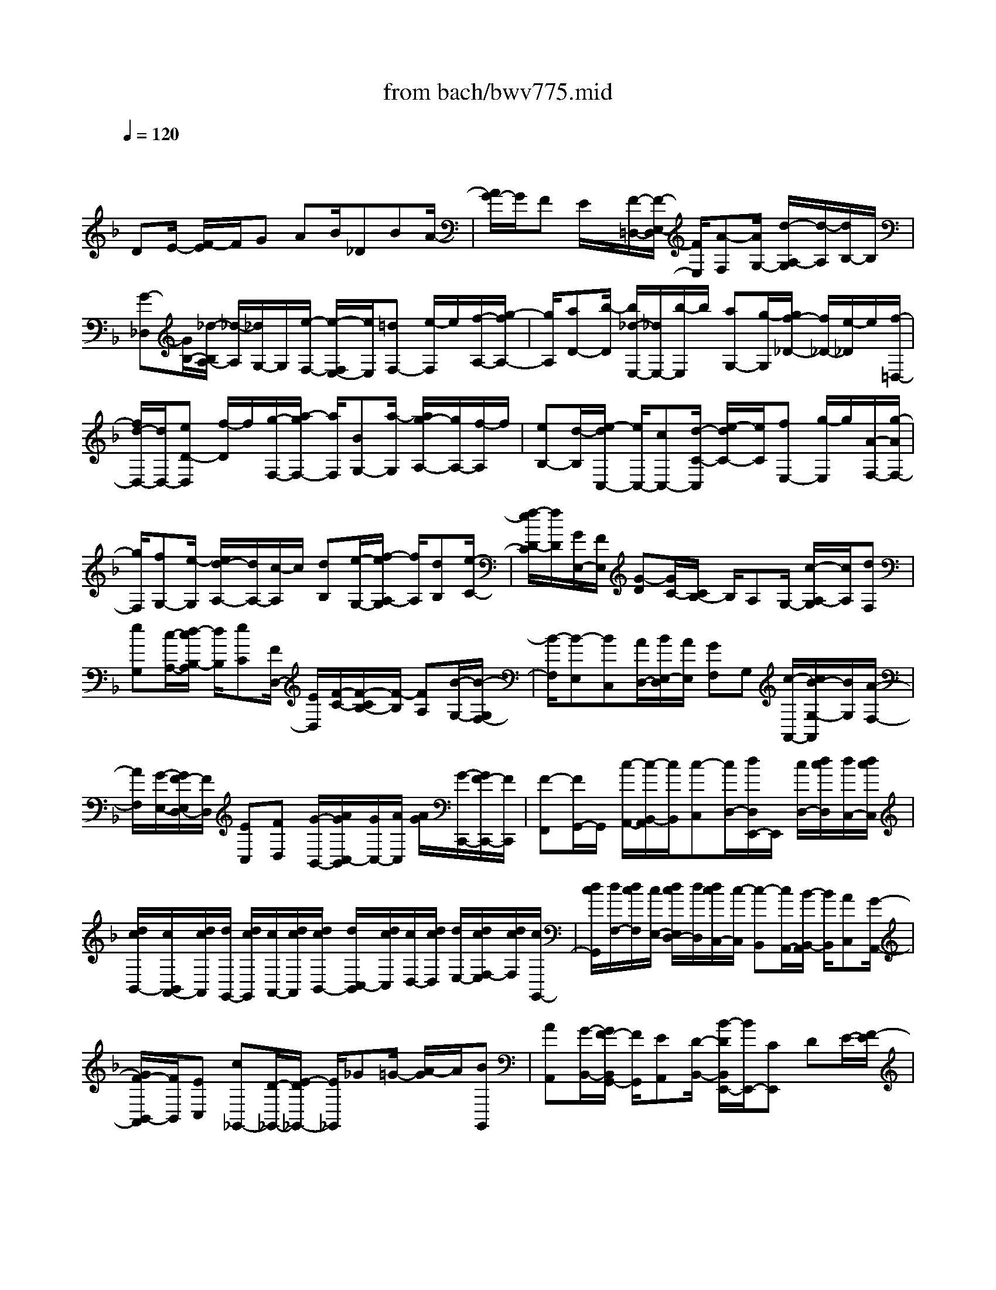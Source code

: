 X: 1
T: from bach/bwv775.mid
M: 4/4
L: 1/8
Q:1/4=120
% Last note suggests minor mode tune
K:F % 1 flats
V:1
% harpsichord: John Sankey
%%MIDI program 6
%%MIDI program 6
%%MIDI program 6
%%MIDI program 6
%%MIDI program 6
%%MIDI program 6
%%MIDI program 6
%%MIDI program 6
%%MIDI program 6
%%MIDI program 6
%%MIDI program 6
%%MIDI program 6
% Track 1
x/2
DE/2- [F/2-E/2]F/2G AB/2_DBA/2-| \
[A/2G/2-]G/2F E/2x/2[F/2-=D,/2-][F/2-E,/2-D,/2] [F/2E,/2][A-F,][A/2G,/2-] [d/2-A,/2-G,/2][d/2-A,/2][d/2B,/2-]B,/2| \
[G-_D,][G/2B,/2-][_d/2-B,/2A,/2-] [_d/2-A,/2][_d/2G,/2-]G,/2[e/2-F,/2-] [e/2-F,/2E,/2-][e/2E,/2][=dF,-] [e/2-F,/2]e/2[f/2-A,/2-][g/2-f/2A,/2-]| \
[g/2A,/2][aD-][b/2-D/2] [b/2_d/2-E,/2-][_d/2E,/2-][b/2-E,/2]b/2 [aG,-][g/2-G,/2][g/2f/2-_D/2-] [f/2_D/2-][e/2-_D/2]e/2[f/2-=D,/2-]|
[f/2d/2-D,/2-][d/2D,/2-][eD-D,] [f/2-D/2]f/2[g/2-F,/2-][a/2-g/2F,/2-] [a/2F,/2][BG,-][a/2-G,/2] [a/2g/2-A,/2-][g/2A,/2-][f/2-A,/2]f/2| \
[eB,-][d/2-B,/2][e/2-d/2C,/2-] [e/2C,/2-][cC,-][d/2-C/2-C,/2] [e/2-d/2C/2-][e/2C/2][fE,-] [g/2-E,/2]g/2[A/2-F,/2-][g/2-A/2F,/2-]| \
[g/2F,/2][fG,-][e/2-G,/2] [e/2d/2-A,/2-][d/2A,/2-][c/2-A,/2]c/2 [dB,][e/2-G,/2-][f/2-e/2A,/2-G,/2] [f/2A,/2][dB,][e/2-C/2-]| \
[f/2-e/2D/2-C/2][f/2D/2][G/2E,/2-][F/2E,/2] [G-D][G/2C/2-][C/2B,/2-] B,/2A,G,/2- [c/2-A,/2-G,/2][c/2A,/2][dF,]|
[eG,][c/2-A,/2-][d/2-c/2B,/2-A,/2] [d/2B,/2][eC][F/2D,/2-] [E/2D,/2][F/2-C/2-][F/2-C/2B,/2-][F/2-B,/2] [FA,][B/2-G,/2-][B/2-G,/2F,/2-]| \
[B/2-F,/2][B-E,][BC,][A/2D,/2-][B/2E,/2-D,/2][A/2E,/2] [GF,]G, [c/2-A,,/2-][c/2B/2-G,/2-A,,/2][B/2G,/2][A/2-F,/2-]| \
[A/2F,/2][G/2-E,/2-][G/2F/2-E,/2D,/2-][F/2D,/2] [EC,][FD,] [G/2-B,,/2-][A/2G/2C,/2-B,,/2][G/2C,/2-][A/2C,/2] [A/2G/2][G/2-C,,/2-][G/2F/2-C,,/2-][F/2C,,/2]| \
[F-F,,][F/2G,,/2-]G,,/2 [c/2-A,,/2-][c/2-B,,/2-A,,/2][c/2B,,/2][c-C,][c/2D,/2-][d/2D,/2E,,/2-]E,,/2 [c/2D,/2-][d/2c/2D,/2][d/2C,/2-][d/2c/2C,/2]|
[d/2c/2B,,/2-][c/2B,,/2A,,/2-][d/2c/2A,,/2][d/2G,,/2-] [d/2c/2G,,/2][c/2A,,/2-][d/2c/2A,,/2][d/2c/2B,,/2-] [d/2C,/2-B,,/2][d/2c/2C,/2][c/2D,/2-][d/2c/2D,/2] [d/2E,/2-][d/2c/2F,/2-E,/2][d/2c/2F,/2][c/2G,,/2-]| \
[d/2c/2G,,/2][d/2F,/2-][d/2c/2F,/2][c/2E,/2-] [d/2c/2E,/2D,/2-][d/2D,/2][d/2c/2C,/2-][c/2-C,/2] [c-B,,][c/2A,,/2-][B/2-B,,/2-A,,/2] [B/2B,,/2][AC,][G/2-A,,/2-]| \
[G/2F/2-B,,/2-A,,/2][F/2B,,/2][EC,] [c_G,,-][D/2-_G,,/2-][E/2-D/2_G,,/2-] [E/2_G,,/2]_G=G/2- [A/2-G/2]A/2[BG,,]| \
[AA,,][G/2-B,,/2-][G/2F/2-B,,/2G,,/2-] [F/2G,,/2][EA,,][D/2-B,,/2-] [B/2-D/2B,,/2E,,/2-][B/2E,,/2-][CE,,] DE/2-[F/2-E/2]|
F/2G[A/2-F,,/2-] [=B/2-A/2F,,/2-][=B/2F,,/2][cF,-] [d/2-F,/2]d/2[e/2-D,/2-][f/2-e/2D,/2-] [f/2D,/2][_A=B,,-][f/2-=B,,/2]| \
[f/2e/2-_A,,/2-][e/2_A,,/2-][d/2-_A,,/2]d/2 [cE,,-][=B/2-E,,/2][c/2-=B/2=A,,/2-] [c/2A,,/2][=B_A,,][d/2-=A,,/2-] [d/2c/2-=B,,/2-A,,/2][c/2=B,,/2][=BC,]| \
[AD,][_A/2-F,/2E,/2][=A/2-_A/2F,/2] [=A/2F,/2E,/2][_A/2-E,/2][_A/2F,/2E,/2][_G/2-F,/2] [_G/2F,/2E,/2][E/2-E,/2][E/2D/2-F,/2E,/2][D/2F,/2] [C/2-F,/2E,/2][C/2E,/2][D/2-F,/2E,/2][D/2F,/2]| \
[E/2-F,/2E,/2][_G/2-E/2E,/2][_G/2F,/2E,/2][_A/2-F,/2] [_A/2F,/2E,/2][=A/2-E,/2][A/2D/2-F,/2E,/2][D/2F,/2] [c/2-F,/2E,/2][c/2E,/2][=B/2-F,/2E,/2][=B/2F,/2] [A/2-F,/2E,/2][A/2_A/2-E,/2][_A/2F,/2E,/2][_G/2-F,/2]|
[_G/2F,/2E,/2][E/2-E,/2][E/2F,/2E,/2][_G/2-F,/2] [_A/2-_G/2F,/2E,/2][_A/2E,/2][=A/2-F,/2E,/2][A/2F,/2] [=B/2-F,/2E,/2][=B/2E,/2][c/2-F,/2E,/2][c/2_G/2-F,/2] [_G/2F,/2E,/2][e/2-E,/2][e/2F,/2E,/2][d/2-F,/2]| \
[d/2c/2-F,/2E,/2][c/2E,/2][=B/2-F,/2E,/2][=B/2F,/2] [A/2-F,/2E,/2][A/2E,/2-][_A/2-E,/2-][=A/2-_A/2E,/2-] [=A/2E,/2-][=B/2-E/2-E,/2][=B/2E/2-][c/2-E/2] c/2[d/2-D/2-][e/2-d/2D/2-][e/2D/2]| \
[AC-][f/2-C/2][f/2e/2-=B,/2-] [e/2=B,/2-][d/2-=B,/2]d/2[cA,-][=B/2-A,/2][a/2-=B/2D/2-][a/2D/2-] [_a/2-D/2]_a/2[_g/2-E/2-][_g/2e/2-E/2-]| \
[e/2E/2][=a/2F/2-][_a/2F/2-][=a/2-F/2] a/2-[a/2D/2-][dD] [c/2E/2-][=B/2E/2-][c/2=B/2E/2-][c/2=B/2E/2-E,/2-] [E/2-E,/2-][A/2-E/2E,/2]A/2[A/2-A,/2-]|
[A/2-A,/2-][A/2-A,/2A,,/2-][A/2-_B,,/2-A,,/2][A/2B,,/2] [AC,][B/2-D,/2-][c/2-B/2_E,/2-D,/2] [c/2_E,/2][D-_G,,][D/2_E,/2-] _E,/2[_G/2-D,/2-][_G/2-D,/2C,/2-][_G/2C,/2]| \
[A-B,,][A/2A,,/2-][B/2-A,,/2=G,,/2-] [B/2G,,/2-][GG,,-][A/2-G,,/2] A/2[B/2-G,,/2-][c/2-B/2A,,/2-G,,/2][c/2A,,/2] [dB,,][=E/2-C,,/2-][d/2-E/2C,,/2-]| \
[d/2C,,/2][cG,,-][B/2-G,,/2] B/2[A/2-C,/2-][A/2G/2-C,/2-][G/2C,/2] [A-F,][A/2G,/2-][f/2-A,/2-G,/2] [f/2A,/2][e=B,][f/2-_D/2-]| \
[f/2-_D/2][f/2=D/2-][G/2-D/2E,/2-][G/2-E,/2] [G/2D/2-]D/2[e/2_D/2-][=d/2_D/2] [e/2-=B,/2-][e/2-=B,/2A,/2-][e/2-A,/2][e/2G,/2-] G,/2[=d/2-F,/2-][e/2-d/2F,/2-][e/2F,/2]|
[fA,-][g/2-A,/2]g/2 [a/2-D/2-][_b/2-a/2D/2-][b/2D/2][_dE,-][b/2-E,/2][b/2a/2-G,/2-][a/2G,/2-] [g/2-G,/2]g/2[f_D-]| \
[e/2-_D/2][f/2-e/2=D,/2-][f/2-D,/2][f/2E,/2-] E,/2[d-F,][d/2G,/2-] [G/2-A,/2-G,/2][G/2-A,/2][G-B,] [G/2_D,/2-][=d/2-B,/2-_D,/2][=d/2B,/2][_d/2-A,/2-]| \
[_d/2A,/2][eG,][A/2-F,/2-] [_d/2-A/2F,/2E,/2-][_d/2E,/2][=dF,] [=B/2-G,/2-][d/2=B/2A,/2-G,/2]A,/2-[d/2_d/2A,/2] [=d/2_d/2][_dA,,-][=d/2-A,,/2]| \
[d/2-d/2_B,,/2-][d/2B,,/2-][cB,,-] [B/2-B,,/2]B/2[A/2-C,/2-][A/2G/2-C,/2B,,/2-] [G/2B,,/2][FA,,][BG,,][_DB,][=D/2-A,/2-]|
[E/2-D/2A,/2G,/2-][E/2G,/2][FF,] [GE,][AF,] [dG,][G/2A,/2-][F/2A,/2-] [G/2A,/2-][F/2A,/2][EA,,-]| \
[DA,,][D6-D,,6-][D-D,,-]|[D3D,,3]x/2
% MIDI
